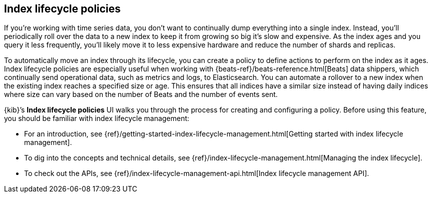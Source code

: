 [[index-lifecycle-policies]]
== Index lifecycle policies

If you're working with time series data, you don't want to continually dump 
everything into a single index. Instead, you’ll periodically roll over the 
data to a new index to keep it from growing so big it's slow and expensive. 
As the index ages and you query it less frequently, you’ll likely move it to 
less expensive hardware and reduce the number of shards and replicas.

To automatically move an index through its lifecycle, you can create a policy 
to define actions to perform on the index as it ages. Index lifecycle policies 
are especially useful when working with {beats-ref}/beats-reference.html[Beats] 
data shippers, which continually 
send operational data, such as metrics and logs, to Elasticsearch. You can 
automate a rollover to a new index when the existing index reaches a specified 
size or age.  This ensures that all indices have a similar size instead of having 
daily indices where size can vary based on the number of Beats and the number 
of events sent.

{kib}’s *Index lifecycle policies* UI walks you through the process for creating 
and configuring a policy. Before using this feature, you should be familiar 
with index lifecycle management:

* For an introduction, see 
{ref}/getting-started-index-lifecycle-management.html[Getting started with index 
lifecycle management].  
* To dig into the concepts and technical details, see 
{ref}/index-lifecycle-management.html[Managing the index lifecycle].
* To check out the APIs, see {ref}/index-lifecycle-management-api.html[Index lifecycle management API].
